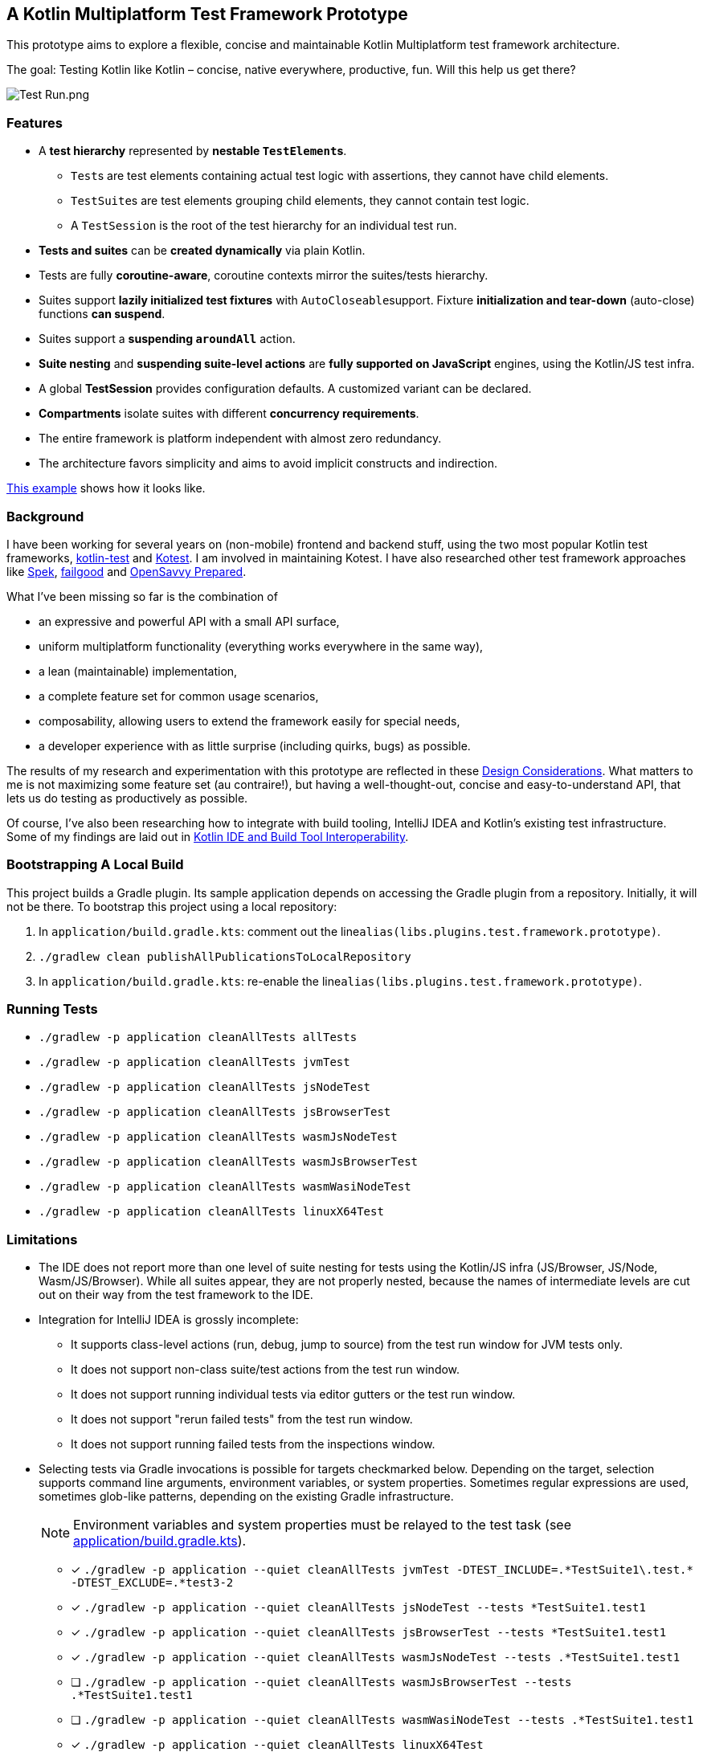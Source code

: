 == A Kotlin Multiplatform Test Framework Prototype

This prototype aims to explore a flexible, concise and maintainable Kotlin Multiplatform test framework architecture.

The goal: Testing Kotlin like Kotlin – concise, native everywhere, productive, fun. Will this help us get there?

image:documentation/images/Test%20Run.png[Test Run.png]

=== Features

* A *test hierarchy* represented by *nestable ``TestElement``s*.
** ``Test``s are test elements containing actual test logic with assertions, they cannot have child elements.
** ``TestSuite``s are test elements grouping child elements, they cannot contain test logic.
** A ``TestSession`` is the root of the test hierarchy for an individual test run.
* *Tests and suites* can be *created dynamically* via plain Kotlin.
* Tests are fully *coroutine-aware*, coroutine contexts mirror the suites/tests hierarchy.
* Suites support *lazily initialized test fixtures* with ``AutoCloseable``support. Fixture *initialization and tear-down* (auto-close) functions *can suspend*.
* Suites support a *suspending ``aroundAll``* action.
* *Suite nesting* and *suspending suite-level actions* are *fully supported on JavaScript* engines, using the Kotlin/JS test infra.
* A global *TestSession* provides configuration defaults. A customized variant can be declared.
* *Compartments* isolate suites with different *concurrency requirements*.
* The entire framework is platform independent with almost zero redundancy.
* The architecture favors simplicity and aims to avoid implicit constructs and indirection.

link:application/src/commonTest/kotlin/com/example/Tests.kt[This example] shows how it looks like.

=== Background

I have been working for several years on (non-mobile) frontend and backend stuff, using the two most popular Kotlin test frameworks, https://kotlinlang.org/api/latest/kotlin.test/[kotlin-test] and https://kotest.io/[Kotest]. I am involved in maintaining Kotest. I have also researched other test framework approaches like https://www.spekframework.org/[Spek], https://github.com/failgood/failgood[failgood] and https://opensavvy.gitlab.io/groundwork/prepared/docs/index.html[OpenSavvy Prepared].

What I've been missing so far is the combination of

* an expressive and powerful API with a small API surface,
* uniform multiplatform functionality (everything works everywhere in the same way),
* a lean (maintainable) implementation,
* a complete feature set for common usage scenarios,
* composability, allowing users to extend the framework easily for special needs,
* a developer experience with as little surprise (including quirks, bugs) as possible.

The results of my research and experimentation with this prototype are reflected in these xref:documentation/Design Considerations.adoc[Design Considerations]. What matters to me is not maximizing some feature set (au contraire!), but having a well-thought-out, concise and easy-to-understand API, that lets us do testing as productively as possible.

Of course, I've also been researching how to integrate with build tooling, IntelliJ IDEA and Kotlin's existing test infrastructure. Some of my findings are laid out in xref:documentation/Kotlin IDE and Build Tool Interoperability.adoc[Kotlin IDE and Build Tool Interoperability].

=== Bootstrapping A Local Build

This project builds a Gradle plugin. Its sample application depends on accessing the Gradle plugin from a repository. Initially, it will not be there. To bootstrap this project using a local repository:

[arabic]
. In ``application/build.gradle.kts``: comment out the line``alias(libs.plugins.test.framework.prototype)``.
. ``./gradlew clean publishAllPublicationsToLocalRepository``
. In ``application/build.gradle.kts``: re-enable the line``alias(libs.plugins.test.framework.prototype)``.

=== Running Tests

* `./gradlew -p application cleanAllTests allTests`
* `./gradlew -p application cleanAllTests jvmTest`
* `./gradlew -p application cleanAllTests jsNodeTest`
* `./gradlew -p application cleanAllTests jsBrowserTest`
* `./gradlew -p application cleanAllTests wasmJsNodeTest`
* `./gradlew -p application cleanAllTests wasmJsBrowserTest`
* `./gradlew -p application cleanAllTests wasmWasiNodeTest`
* `./gradlew -p application cleanAllTests linuxX64Test`

=== Limitations

* The IDE does not report more than one level of suite nesting for tests using the Kotlin/JS infra (JS/Browser, JS/Node, Wasm/JS/Browser). While all suites appear, they are not properly nested, because the names of intermediate levels are cut out on their way from the test framework to the IDE.
* Integration for IntelliJ IDEA is grossly incomplete:
** It supports class-level actions (run, debug, jump to source) from the test run window for JVM tests only.
** It does not support non-class suite/test actions from the test run window.
** It does not support running individual tests via editor gutters or the test run window.
** It does not support "rerun failed tests" from the test run window.
** It does not support running failed tests from the inspections window.
* Selecting tests via Gradle invocations is possible for targets checkmarked below. Depending on the target, selection supports command line arguments, environment variables, or system properties. Sometimes regular expressions are used, sometimes glob-like patterns, depending on the existing Gradle infrastructure.
+
--
NOTE: Environment variables and system properties must be relayed to the test task (see xref:application/build.gradle.kts[application/build.gradle.kts]).
--
** [x] `++./gradlew -p application --quiet cleanAllTests jvmTest -DTEST_INCLUDE=.*TestSuite1\.test.* -DTEST_EXCLUDE=.*test3-2++`
** [x] `++./gradlew -p application --quiet cleanAllTests jsNodeTest --tests *TestSuite1.test1++`
** [x] `++./gradlew -p application --quiet cleanAllTests jsBrowserTest --tests *TestSuite1.test1++`
** [x] `++./gradlew -p application --quiet cleanAllTests wasmJsNodeTest --tests .*TestSuite1.test1++`
** [ ] `++./gradlew -p application --quiet cleanAllTests wasmJsBrowserTest --tests .*TestSuite1.test1++`
** [ ] `++./gradlew -p application --quiet cleanAllTests wasmWasiNodeTest --tests .*TestSuite1.test1++`
** [x] `++./gradlew -p application --quiet cleanAllTests linuxX64Test++`
+
--
with IDE run configuration environment variables:

* `TEST_INCLUDE=.*TestSuite1\.test.*;TEST_EXCLUDE=.*test3-2`
--

=== TODO

* Combine sequential execution and parallelism into one settings class.
** Use the test dispatcher by default.
** Use the default dispatcher if concurrent execution is chosen.
* Restrict suite-specific configuration to suites?
* Use https://github.com/JetBrains/kotlin/blob/d9ddcd991bf9c6122041f0276af644be0432fa38/libraries/tools/kotlin-gradle-plugin/src/common/kotlin/org/jetbrains/kotlin/gradle/targets/native/internal/KotlinNativeStackTraceParser.kt[KotlinNativeStackTraceParser.kt] to reference source locations in Native stack traces.
* Check whether to use `@DslMarker` to avoid suite functions being available in tests.
* Add an IntelliJ plugin.
